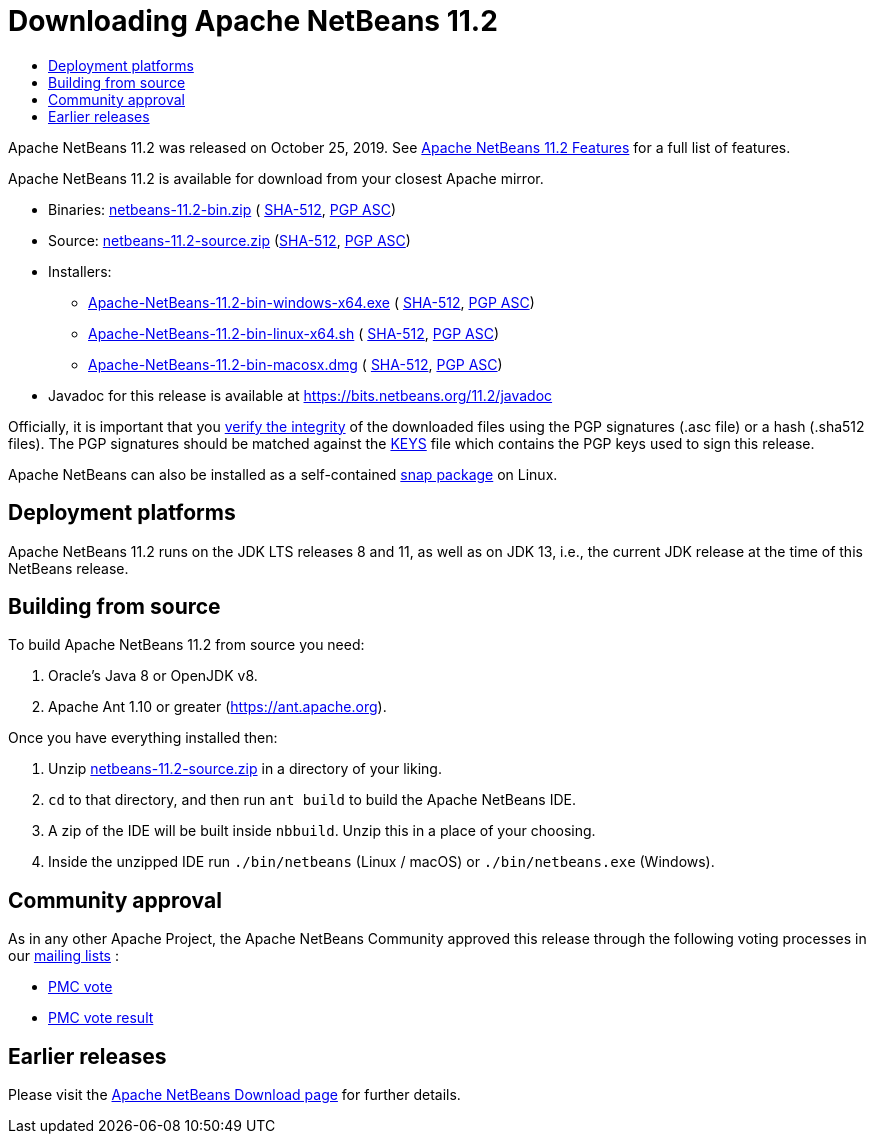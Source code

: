 ////
     Licensed to the Apache Software Foundation (ASF) under one
     or more contributor license agreements.  See the NOTICE file
     distributed with this work for additional information
     regarding copyright ownership.  The ASF licenses this file
     to you under the Apache License, Version 2.0 (the
     "License"); you may not use this file except in compliance
     with the License.  You may obtain a copy of the License at

       http://www.apache.org/licenses/LICENSE-2.0

     Unless required by applicable law or agreed to in writing,
     software distributed under the License is distributed on an
     "AS IS" BASIS, WITHOUT WARRANTIES OR CONDITIONS OF ANY
     KIND, either express or implied.  See the License for the
     specific language governing permissions and limitations
     under the License.
////
////

NOTE: 
See https://www.apache.org/dev/release-download-pages.html 
for important requirements for download pages for Apache projects.

////
= Downloading Apache NetBeans 11.2 
:jbake-type: page-noaside
:jbake-tags: download
:jbake-status: published
:keywords: Apache NetBeans 11.2 Download
:description: Apache NetBeans 11.2 Download
:toc: left
:toc-title:
:icons: font

Apache NetBeans 11.2 was released on October 25, 2019.
See link:/download/nb112/index.html[Apache NetBeans 11.2 Features] for a full list of features.

////
NOTE: It's mandatory to link to the source. It's optional to link to the binaries.
NOTE: It's mandatory to link against https://www.apache.org for the sums & keys. https is recommended.
NOTE: It's NOT recommended to link to github.
////
Apache NetBeans 11.2 is available for download from your closest Apache mirror.

- Binaries: 
link:https://archive.apache.org/dist/netbeans/netbeans/11.2/netbeans-11.2-bin.zip[netbeans-11.2-bin.zip] (
link:https://archive.apache.org/dist/netbeans/netbeans/11.2/netbeans-11.2-bin.zip.sha512[SHA-512],
link:https://archive.apache.org/dist/netbeans/netbeans/11.2/netbeans-11.2-bin.zip.asc[PGP ASC])

- Source: link:https://archive.apache.org/dist/netbeans/netbeans/11.2/netbeans-11.2-source.zip[netbeans-11.2-source.zip] 
(link:https://archive.apache.org/dist/netbeans/netbeans/11.2/netbeans-11.2-source.zip.sha512[SHA-512],
link:https://archive.apache.org/dist/netbeans/netbeans/11.2/netbeans-11.2-source.zip.asc[PGP ASC])

- Installers:
 
* link:https://archive.apache.org/dist/netbeans/netbeans/11.2/Apache-NetBeans-11.2-bin-windows-x64.exe[Apache-NetBeans-11.2-bin-windows-x64.exe] (
link:https://archive.apache.org/dist/netbeans/netbeans/11.2/Apache-NetBeans-11.2-bin-windows-x64.exe.sha512[SHA-512],
link:https://archive.apache.org/dist/netbeans/netbeans/11.2/Apache-NetBeans-11.2-bin-windows-x64.exe.asc[PGP ASC])
* link:https://archive.apache.org/dist/netbeans/netbeans/11.2/Apache-NetBeans-11.2-bin-linux-x64.sh[Apache-NetBeans-11.2-bin-linux-x64.sh] (
link:https://archive.apache.org/dist/netbeans/11.2/Apache-NetBeans-11.2-bin-linux-x64.sh.sha512[SHA-512],
link:https://archive.apache.org/dist/netbeans/netbeans/11.2/Apache-NetBeans-11.2-bin-linux-x64.sh.asc[PGP ASC])
* link:https://archive.apache.org/dist/closer.cgi/netbeans/netbeans/11.2/Apache-NetBeans-11.2-bin-macosx.dmg[Apache-NetBeans-11.2-bin-macosx.dmg] (
link:https://archive.apache.org/dist/netbeans/netbeans/11.2/Apache-NetBeans-11.2-bin-macosx.dmg.sha512[SHA-512],
link:https://archive.apache.org/dist/netbeans/netbeans/11.2/Apache-NetBeans-11.2-bin-macosx.dmg.asc[PGP ASC])

- Javadoc for this release is available at https://bits.netbeans.org/11.2/javadoc

////
NOTE: Using https below is highly recommended.
////
Officially, it is important that you link:https://www.apache.org/dyn/closer.cgi#verify[verify the integrity]
of the downloaded files using the PGP signatures (.asc file) or a hash (.sha512 files).
The PGP signatures should be matched against the link:https://downloads.apache.org/netbeans/KEYS[KEYS] file which contains the PGP keys used to sign this release.

Apache NetBeans can also be installed as a self-contained link:https://snapcraft.io/netbeans[snap package] on Linux.

== Deployment platforms

Apache NetBeans 11.2 runs on the JDK LTS releases 8 and 11, as well as on JDK 13, i.e., the current JDK release at the time of this NetBeans release.

== Building from source

To build Apache NetBeans 11.2 from source you need:

. Oracle's Java 8 or OpenJDK v8.
. Apache Ant 1.10 or greater (https://ant.apache.org).

Once you have everything installed then:

1. Unzip link:https://www.apache.org/dyn/closer.cgi/netbeans/netbeans/11.2/netbeans-11.2-source.zip[netbeans-11.2-source.zip]
in a directory of your liking.

[start=2]
. `cd` to that directory, and then run `ant build` to build the Apache NetBeans IDE.

[start=3]
. A zip of the IDE will be built inside `nbbuild`. Unzip this in a place of your choosing.

[start=4]
. Inside the unzipped IDE run `./bin/netbeans` (Linux / macOS) or `./bin/netbeans.exe` (Windows).

== Community approval

As in any other Apache Project, the Apache NetBeans Community approved this release
through the following voting processes in our link:/community/mailing-lists.html[mailing lists] :

- link:https://lists.apache.org/thread.html/a562f51f614364f931a35f8dfd310cfd15ebf44b150e40277e94ff40@%3Cdev.netbeans.apache.org%3E[PMC vote]
- link:https://lists.apache.org/thread.html/ec2ea0f6546cdfc89cc2c86abd13019561427d5e8f4f25dc9408df9e@%3Cdev.netbeans.apache.org%3E[PMC vote result]

== Earlier releases

Please visit the link:/download/index.html[Apache NetBeans Download page] for further details.

